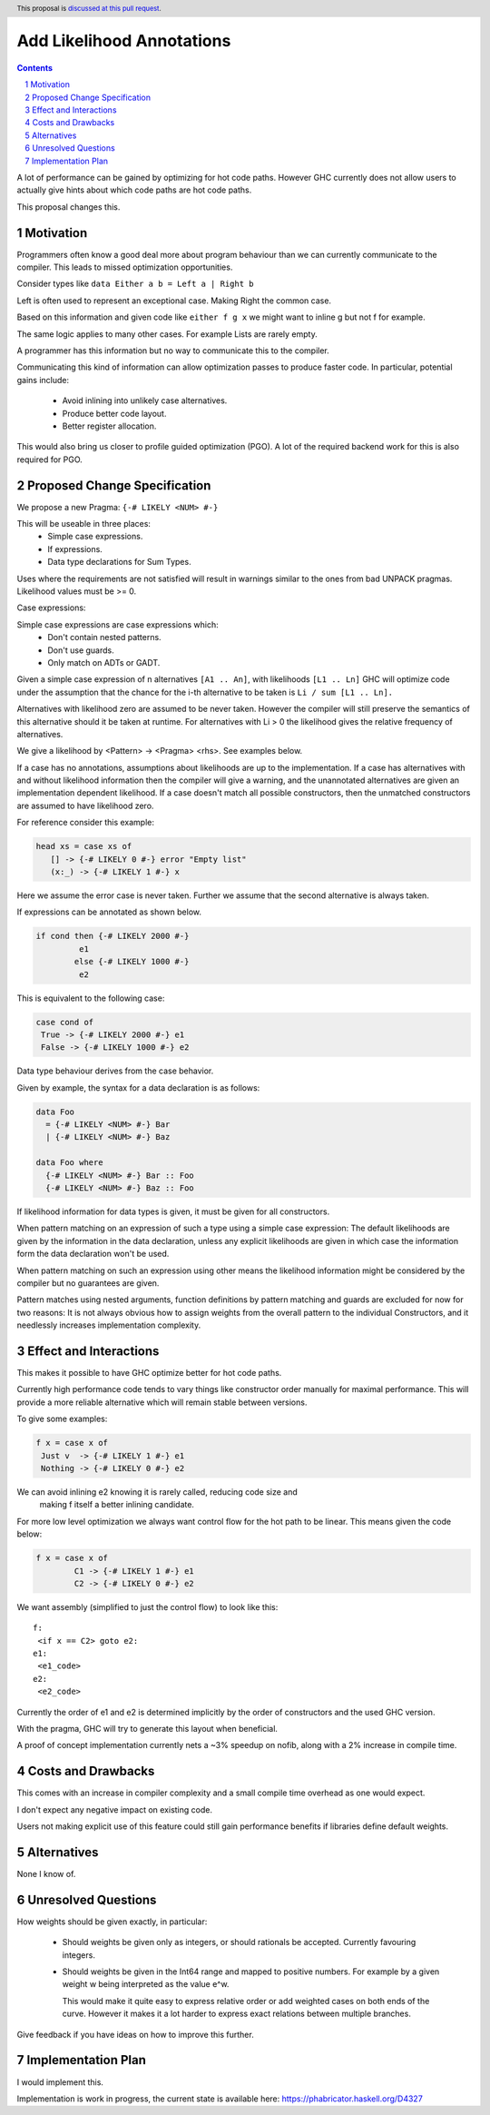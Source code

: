 Add Likelihood Annotations
==============

.. proposal-number:: _.
.. trac-ticket:: _.
.. implemented:: _.
.. highlight:: haskell
.. header:: This proposal is `discussed at this pull request <https://github.com/ghc-proposals/ghc-proposals/pull/182>`_.
.. sectnum::
.. contents::

A lot of performance can be gained by optimizing for hot code paths.
However GHC currently does not allow users to actually give hints about which code
paths are hot code paths.

This proposal changes this.


Motivation
------------

Programmers often know a good deal more about program behaviour than we can currently
communicate to the compiler. This leads to missed optimization opportunities.

Consider types like ``data Either a b = Left a | Right b``

Left is often used to represent an exceptional case. Making Right the common case.

Based on this information and given code like ``either f g x`` we might want
to inline g but not f for example.

The same logic applies to many other cases. For example Lists are rarely empty.

A programmer has this information but no way to communicate this to the compiler.

Communicating this kind of information can allow optimization passes to produce
faster code. In particular, potential gains include:
 * Avoid inlining into unlikely case alternatives.
 * Produce better code layout.
 * Better register allocation.

This would also bring us closer to profile guided optimization (PGO).
A lot of the required backend work for this is also required for PGO.

Proposed Change Specification
-----------------------------

We propose a new Pragma: ``{-# LIKELY <NUM> #-}``

This will be useable in three places:
 - Simple case expressions.
 - If expressions.
 - Data type declarations for Sum Types.

Uses where the requirements are not satisfied will result in warnings similar to
the ones from bad UNPACK pragmas. Likelihood values must be >= 0.

Case expressions:

Simple case expressions are case expressions which:
 - Don't contain nested patterns.
 - Don't use guards.
 - Only match on ADTs or GADT.

Given a simple case expression of n alternatives ``[A1 .. An]``,
with likelihoods ``[L1 .. Ln]`` GHC will optimize code under the assumption that
the chance for the i-th alternative to be taken is ``Li / sum [L1 .. Ln].``

Alternatives with likelihood zero are assumed to be never taken.
However the compiler will still preserve the semantics of this alternative
should it be taken at runtime.
For alternatives with Li > 0 the likelihood gives the relative frequency of alternatives.

We give a likelihood by <Pattern> -> <Pragma> <rhs>. See examples below.

If a case has no annotations, assumptions about likelihoods are up to the implementation.
If a case has alternatives with and without likelihood information then the compiler
will give a warning, and the unannotated alternatives are given an implementation dependent likelihood.
If a case doesn't match all possible constructors, then the unmatched constructors are assumed to have likelihood zero.

For reference consider this example:

.. code:: haskell

 head xs = case xs of
    [] -> {-# LIKELY 0 #-} error "Empty list"
    (x:_) -> {-# LIKELY 1 #-} x

Here we assume the error case is never taken. Further we assume that the second alternative is always taken.

If expressions can be annotated as shown below.

.. code:: haskell

 if cond then {-# LIKELY 2000 #-}
          e1
         else {-# LIKELY 1000 #-}
          e2

This is equivalent to the following case:

.. code:: haskell

 case cond of
  True -> {-# LIKELY 2000 #-} e1
  False -> {-# LIKELY 1000 #-} e2


Data type behaviour derives from the case behavior.

Given by example, the syntax for a data declaration is as follows:

.. code:: haskell

 data Foo
   = {-# LIKELY <NUM> #-} Bar
   | {-# LIKELY <NUM> #-} Baz

 data Foo where
   {-# LIKELY <NUM> #-} Bar :: Foo
   {-# LIKELY <NUM> #-} Baz :: Foo

If likelihood information for data types is given, it must be given for all constructors.

When pattern matching on an expression of such a type using a simple case expression:
The default likelihoods are given by the information in the data declaration, unless
any explicit likelihoods are given in which case the information form the data declaration
won't be used.

When pattern matching on such an expression using other means the likelihood information
might be considered by the compiler but no guarantees are given.

Pattern matches using nested arguments, function definitions by pattern matching
and guards are excluded for now for two reasons: It is not always obvious how to assign weights from the
overall pattern to the individual Constructors, and it needlessly increases implementation complexity.

Effect and Interactions
-----------------------

This makes it possible to have GHC optimize better for hot code paths.

Currently high performance code tends to vary things like constructor order manually for maximal performance.
This will provide a more reliable alternative which will remain stable between versions.

To give some examples:

.. code:: haskell

 f x = case x of
  Just v  -> {-# LIKELY 1 #-} e1
  Nothing -> {-# LIKELY 0 #-} e2

We can avoid inlining e2 knowing it is rarely called, reducing code size and
 making f itself a better inlining candidate.

For more low level optimization we always want control flow for the hot path to be
linear. This means given the code below:

.. code:: haskell

 f x = case x of
         C1 -> {-# LIKELY 1 #-} e1
         C2 -> {-# LIKELY 0 #-} e2

We want assembly (simplified to just the control flow) to look like this:

::

 f:
  <if x == C2> goto e2:
 e1:
  <e1_code>
 e2:
  <e2_code>

Currently the order of e1 and e2 is determined implicitly by the order of constructors
and the used GHC version.

With the pragma, GHC will try to generate this layout when beneficial.

A proof of concept implementation currently nets a ~3% speedup on nofib, along with a
2% increase in compile time.

Costs and Drawbacks
-------------------
This comes with an increase in compiler complexity and a small compile time overhead as one would expect.

I don't expect any negative impact on existing code.

Users not making explicit use of this feature could still gain performance benefits if libraries define
default weights.

Alternatives
------------
None I know of.

Unresolved Questions
--------------------

How weights should be given exactly, in particular:

 * Should weights be given only as integers, or should rationals be accepted.
   Currently favouring integers.

 * Should weights be given in the Int64 range and mapped to positive numbers.
   For example by a given weight w being interpreted as the value e^w.

   This would make it quite easy to express relative order or add weighted cases on both ends of the curve.
   However it makes it a lot harder to express exact relations between multiple branches.

Give feedback if you have ideas on how to improve this further.

Implementation Plan
-------------------
I would implement this.

Implementation is work in progress, the current state is available here: https://phabricator.haskell.org/D4327